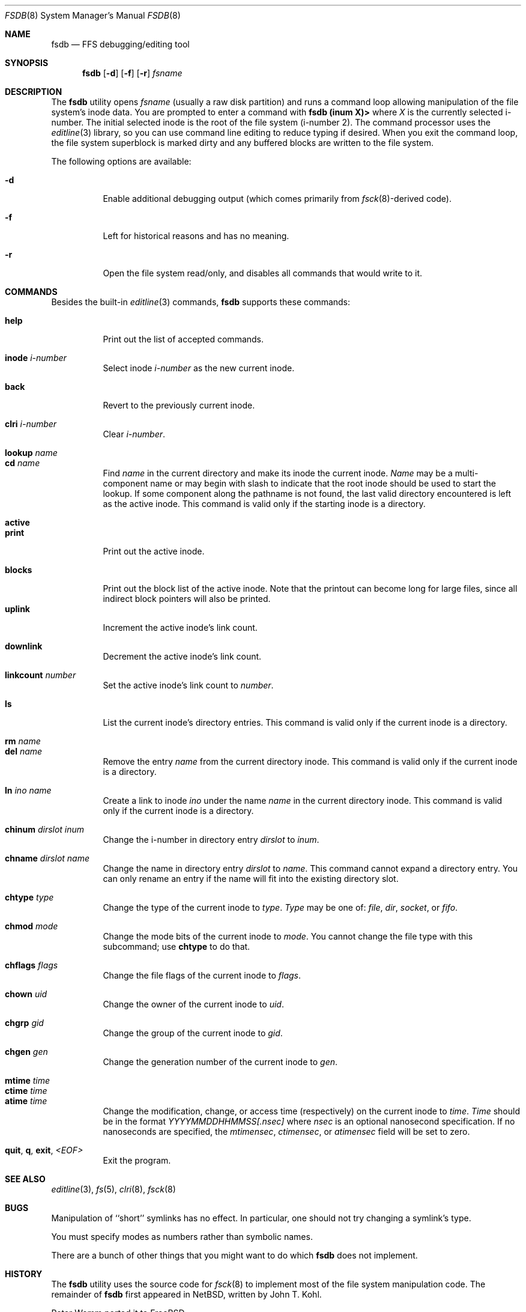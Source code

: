 .\"	$NetBSD: fsdb.8,v 1.2 1995/10/08 23:18:08 thorpej Exp $
.\"
.\" Copyright (c) 1995 John T. Kohl
.\" All rights reserved.
.\"
.\" Redistribution and use in source and binary forms, with or without
.\" modification, are permitted provided that the following conditions
.\" are met:
.\" 1. Redistributions of source code must retain the above copyright
.\"    notice, this list of conditions and the following disclaimer.
.\" 2. Redistributions in binary form must reproduce the above copyright
.\"    notice, this list of conditions and the following disclaimer in the
.\"    documentation and/or other materials provided with the distribution.
.\" 3. The name of the author may not be used to endorse or promote products
.\"    derived from this software without specific prior written permission.
.\"
.\" THIS SOFTWARE IS PROVIDED BY THE AUTHOR `AS IS'' AND ANY EXPRESS OR
.\" IMPLIED WARRANTIES, INCLUDING, BUT NOT LIMITED TO, THE IMPLIED
.\" WARRANTIES OF MERCHANTABILITY AND FITNESS FOR A PARTICULAR PURPOSE ARE
.\" DISCLAIMED.  IN NO EVENT SHALL THE AUTHOR BE LIABLE FOR ANY DIRECT,
.\" INDIRECT, INCIDENTAL, SPECIAL, EXEMPLARY, OR CONSEQUENTIAL DAMAGES
.\" (INCLUDING, BUT NOT LIMITED TO, PROCUREMENT OF SUBSTITUTE GOODS OR
.\" SERVICES; LOSS OF USE, DATA, OR PROFITS; OR BUSINESS INTERRUPTION)
.\" HOWEVER CAUSED AND ON ANY THEORY OF LIABILITY, WHETHER IN CONTRACT,
.\" STRICT LIABILITY, OR TORT (INCLUDING NEGLIGENCE OR OTHERWISE) ARISING IN
.\" ANY WAY OUT OF THE USE OF THIS SOFTWARE, EVEN IF ADVISED OF THE
.\" POSSIBILITY OF SUCH DAMAGE.
.\"
.\" $FreeBSD: src/sbin/fsdb/fsdb.8,v 1.26.2.1 2005/02/23 01:33:12 trhodes Exp $
.\"
.Dd September 14, 1995
.Dt FSDB 8
.Os
.Sh NAME
.Nm fsdb
.Nd FFS debugging/editing tool
.Sh SYNOPSIS
.Nm
.Op Fl d
.Op Fl f
.Op Fl r
.Ar fsname
.Sh DESCRIPTION
The
.Nm
utility opens
.Ar fsname
(usually a raw disk partition) and runs a command loop
allowing manipulation of the file system's inode data.
You are prompted
to enter a command with
.Ic "fsdb (inum X)>"
where
.Va X
is the currently selected i-number.
The initial selected inode is the
root of the file system (i-number 2).
The command processor uses the
.Xr editline 3
library, so you can use command line editing to reduce typing if desired.
When you exit the command loop, the file system superblock is marked
dirty and any buffered blocks are written to the file system.
.Pp
The following options are available:
.Bl -tag -width indent
.It Fl d
Enable additional debugging output (which comes primarily from
.Xr fsck 8 Ns -derived
code).
.It Fl f
Left for historical reasons and has no meaning.
.It Fl r
Open the file system read/only, and disables all commands that would
write to it.
.El
.Sh COMMANDS
Besides the built-in
.Xr editline 3
commands,
.Nm
supports these commands:
.Pp
.Bl -tag -width indent -compact
.It Cm help
Print out the list of accepted commands.
.Pp
.It Cm inode Ar i-number
Select inode
.Ar i-number
as the new current inode.
.Pp
.It Cm back
Revert to the previously current inode.
.Pp
.It Cm clri Ar i-number
Clear
.Ar i-number .
.Pp
.It Cm lookup Ar name
.It Cm cd Ar name
Find
.Ar name
in the current directory and make its inode the current inode.
.Ar Name
may be a multi-component name or may begin with slash to indicate that
the root inode should be used to start the lookup.
If some component
along the pathname is not found, the last valid directory encountered is
left as the active inode.
This command is valid only if the starting inode is a directory.
.Pp
.It Cm active
.It Cm print
Print out the active inode.
.Pp
.It Cm blocks
Print out the block list of the active inode.
Note that the printout can become long for large files, since all
indirect block pointers will also be printed.
.It Cm uplink
Increment the active inode's link count.
.Pp
.It Cm downlink
Decrement the active inode's link count.
.Pp
.It Cm linkcount Ar number
Set the active inode's link count to
.Ar number .
.Pp
.It Cm ls
List the current inode's directory entries.
This command is valid only
if the current inode is a directory.
.Pp
.It Cm rm Ar name
.It Cm del Ar name
Remove the entry
.Ar name
from the current directory inode.
This command is valid only
if the current inode is a directory.
.Pp
.It Cm ln Ar ino Ar name
Create a link to inode
.Ar ino
under the name
.Ar name
in the current directory inode.
This command is valid only
if the current inode is a directory.
.Pp
.It Cm chinum Ar dirslot Ar inum
Change the i-number in directory entry
.Ar dirslot
to
.Ar inum .
.Pp
.It Cm chname Ar dirslot Ar name
Change the name in directory entry
.Ar dirslot
to
.Ar name .
This command cannot expand a directory entry.
You can only rename an
entry if the name will fit into the existing directory slot.
.Pp
.It Cm chtype Ar type
Change the type of the current inode to
.Ar type .
.Ar Type
may be one of:
.Em file ,
.Em dir ,
.Em socket ,
or
.Em fifo .
.Pp
.It Cm chmod Ar mode
Change the mode bits of the current inode to
.Ar mode .
You cannot change the file type with this subcommand; use
.Ic chtype
to do that.
.Pp
.It Cm chflags Ar flags
Change the file flags of the current inode to
.Ar flags .
.Pp
.It Cm chown Ar uid
Change the owner of the current inode to
.Ar uid .
.Pp
.It Cm chgrp Ar gid
Change the group of the current inode to
.Ar gid .
.Pp
.It Cm chgen Ar gen
Change the generation number of the current inode to
.Ar gen .
.Pp
.It Cm mtime Ar time
.It Cm ctime Ar time
.It Cm atime Ar time
Change the modification, change, or access time (respectively) on the
current inode to
.Ar time .
.Ar Time
should be in the format
.Em YYYYMMDDHHMMSS[.nsec]
where
.Em nsec
is an optional nanosecond specification.
If no nanoseconds are specified, the
.Va mtimensec ,
.Va ctimensec ,
or
.Va atimensec
field will be set to zero.
.Pp
.It Cm quit , q , exit , Em <EOF>
Exit the program.
.El
.Sh SEE ALSO
.Xr editline 3 ,
.Xr fs 5 ,
.Xr clri 8 ,
.Xr fsck 8
.Sh BUGS
Manipulation of ``short'' symlinks has no effect.
In particular, one should not
try changing a symlink's type.
.Pp
You must specify modes as numbers rather than symbolic names.
.Pp
There are a bunch of other things that you might want to do which
.Nm
does not implement.
.Sh HISTORY
The
.Nm
utility uses the source code for
.Xr fsck 8
to implement most of the file system manipulation code.
The remainder of
.Nm
first appeared in
.Nx ,
written by
.An John T. Kohl .
.Pp
.An Peter Wemm
ported it to
.Fx .
.Sh WARNING
Use this tool with extreme caution--you can damage an FFS file system
beyond what
.Xr fsck 8
can repair.
